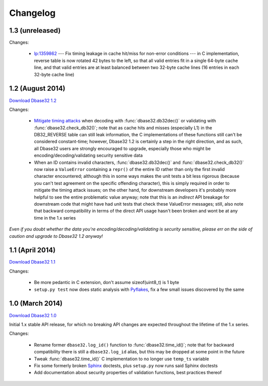 Changelog
=========


1.3 (unreleased)
----------------

Changes:

    * `lp:1359862`_ --- Fix timing leakage in cache hit/miss for non-error
      conditions --- in C implementation, reverse table is now rotated 42 bytes
      to the left, so that all valid entries fit in a single 64-byte cache line,
      and that valid entries are at least balanced between two 32-byte cache
      lines (16 entries in each 32-byte cache line)



1.2 (August 2014)
-----------------

`Download Dbase32 1.2`_

Changes:

    * `Mitigate timing attacks`_ when decoding with :func:`dbase32.db32dec()` or
      validating with :func:`dbase32.check_db32()`; note that as cache hits and
      misses (especially L1) in the DB32_REVERSE table can still leak
      information, the C implementations of these functions still can't be
      considered constant-time; however, Dbase32 1.2 is certainly a step in the
      right direction, and as such, all Dbase32 users are strongly encouraged to
      upgrade, especially those who might be encoding/decoding/validating
      security sensitive data

    * When an ID contains invalid characters, :func:`dbase32.db32dec()` and
      :func:`dbase32.check_db32()` now raise a ``ValueError`` containing a
      ``repr()`` of the entire ID rather than only the first invalid character
      encountered; although this in some ways makes the unit tests a bit less
      rigorous (because you can't test agreement on the specific offending
      character), this is simply required in order to mitigate the timing attack
      issues; on the other hand, for downstream developers it's probably more
      helpful to see the entire problematic value anyway; note that this is an
      *indirect* API breakage for downstream code that might have had unit tests
      that check these ValueError messages; still, also note that backward
      compatibility in terms of the direct API usage hasn't been broken and wont
      be at any time in the 1.x series

*Even if you doubt whether the data you're encoding/decoding/validating is
security sensitive, please err on the side of caution and upgrade to Dbase32 1.2
anyway!*



1.1 (April 2014)
----------------

`Download Dbase32 1.1`_

Changes:

    * Be more pedantic in C extension, don't assume sizeof(uint8_t) is 1 byte

    * ``setup.py test`` now does static analysis with `Pyflakes`_, fix a few
      small issues discovered by the same



1.0 (March 2014)
----------------

`Download Dbase32 1.0`_

Initial 1.x stable API release, for which no breaking API changes are expected
throughout the lifetime of the 1.x series.

Changes:

    * Rename former ``dbase32.log_id()`` function to :func:`dbase32.time_id()`;
      note that for backward compatibility there is still a ``dbase32.log_id``
      alias, but this may be dropped at some point in the future

    * Tweak :func:`dbase32.time_id()` C implementation to no longer use
      ``temp_ts`` variable

    * Fix some formerly broken `Sphinx`_ doctests, plus ``setup.py`` now runs
      said Sphinx doctests

    * Add documentation about security properties of validation functions, best
      practices thereof



.. _`Download Dbase32 1.2`: https://launchpad.net/dbase32/+milestone/1.2
.. _`Download Dbase32 1.1`: https://launchpad.net/dbase32/+milestone/1.1
.. _`Download Dbase32 1.0`: https://launchpad.net/dbase32/+milestone/1.0

.. _`lp:1359862`: https://bugs.launchpad.net/dbase32/+bug/1359862
.. _`Mitigate timing attacks`: https://bugs.launchpad.net/dbase32/+bug/1359828
.. _`Pyflakes`: https://launchpad.net/pyflakes
.. _`Sphinx`: http://sphinx-doc.org/

